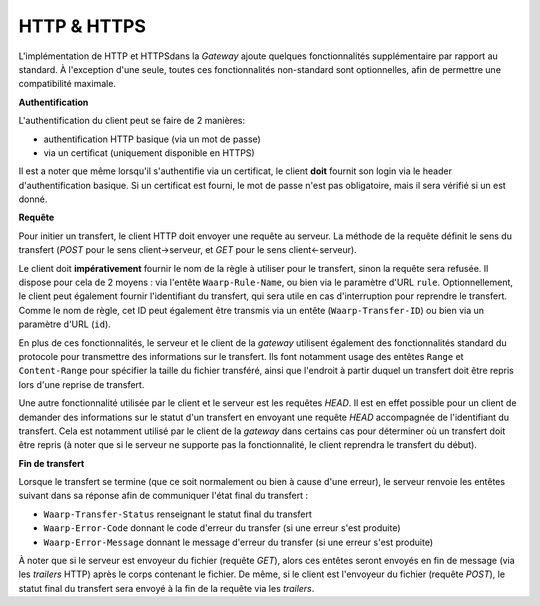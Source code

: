 ============
HTTP & HTTPS
============

L'implémentation de HTTP et HTTPSdans la *Gateway* ajoute quelques fonctionnalités
supplémentaire par rapport au standard. À l'exception d'une seule, toutes ces
fonctionnalités non-standard sont optionnelles, afin de permettre une compatibilité
maximale.

**Authentification**

L'authentification du client peut se faire de 2 manières:

- authentification HTTP basique (via un mot de passe)
- via un certificat (uniquement disponible en HTTPS)

Il est a noter que même lorsqu'il s'authentifie via un certificat, le client
**doit** fournit son login via le header d'authentification basique. Si un
certificat est fourni, le mot de passe n'est pas obligatoire, mais il sera
vérifié si un est donné.

**Requête**

Pour initier un transfert, le client HTTP doit envoyer une requête au serveur.
La méthode de la requête définit le sens du transfert (*POST* pour le sens
client->serveur, et *GET* pour le sens client<-serveur).

Le client doit **impérativement** fournir le nom de la règle à utiliser pour le
transfert, sinon la requête sera refusée. Il dispose pour cela de 2 moyens :
via l'entête ``Waarp-Rule-Name``, ou bien via le paramètre d'URL ``rule``.
Optionnellement, le client peut également fournir l'identifiant du transfert,
qui sera utile en cas d'interruption pour reprendre le transfert. Comme le nom de
règle, cet ID peut également être transmis via un entête (``Waarp-Transfer-ID``)
ou bien via un paramètre d'URL (``id``).

En plus de ces fonctionnalités, le serveur et le client de la *gateway* utilisent
également des fonctionnalités standard du protocole pour transmettre des informations
sur le transfert. Ils font notamment usage des entêtes ``Range`` et ``Content-Range``
pour spécifier la taille du fichier transféré, ainsi que l'endroit à partir duquel
un transfert doit être repris lors d'une reprise de transfert.

Une autre fonctionnalité utilisée par le client et le serveur est les requêtes
*HEAD*. Il est en effet possible pour un client de demander des informations sur
le statut d'un transfert en envoyant une requête *HEAD* accompagnée de l'identifiant
du transfert. Cela est notamment utilisé par le client de la *gateway* dans certains
cas pour déterminer où un transfert doit être repris (à noter que si le serveur ne
supporte pas la fonctionnalité, le client reprendra le transfert du début).

**Fin de transfert**

Lorsque le transfert se termine (que ce soit normalement ou bien à cause d'une
erreur), le serveur renvoie les entêtes suivant dans sa réponse afin de communiquer
l'état final du transfert :

- ``Waarp-Transfer-Status`` renseignant le statut final du transfert
- ``Waarp-Error-Code`` donnant le code d'erreur du transfer (si une erreur s'est
  produite)
- ``Waarp-Error-Message`` donnant le message d'erreur du transfer (si une erreur
  s'est produite)

À noter que si le serveur est envoyeur du fichier (requête *GET*), alors ces
entêtes seront envoyés en fin de message (via les *trailers* HTTP) après le corps
contenant le fichier. De même, si le client est l'envoyeur du fichier (requête
*POST*), le statut final du transfert sera envoyé à la fin de la requête via les
*trailers*.